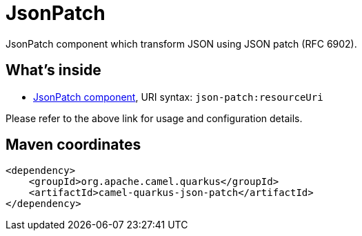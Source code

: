 // Do not edit directly!
// This file was generated by camel-quarkus-maven-plugin:update-extension-doc-page
[id="extensions-json-patch"]
= JsonPatch
:linkattrs:
:cq-artifact-id: camel-quarkus-json-patch
:cq-native-supported: false
:cq-status: Preview
:cq-status-deprecation: Preview
:cq-description: JsonPatch component which transform JSON using JSON patch (RFC 6902).
:cq-deprecated: false
:cq-jvm-since: 2.7.0
:cq-native-since: n/a

ifeval::[{doc-show-badges} == true]
[.badges]
[.badge-key]##JVM since##[.badge-supported]##2.7.0## [.badge-key]##Native##[.badge-unsupported]##unsupported##
endif::[]

JsonPatch component which transform JSON using JSON patch (RFC 6902).

[id="extensions-json-patch-whats-inside"]
== What's inside

* xref:{cq-camel-components}::json-patch-component.adoc[JsonPatch component], URI syntax: `json-patch:resourceUri`

Please refer to the above link for usage and configuration details.

[id="extensions-json-patch-maven-coordinates"]
== Maven coordinates

[source,xml]
----
<dependency>
    <groupId>org.apache.camel.quarkus</groupId>
    <artifactId>camel-quarkus-json-patch</artifactId>
</dependency>
----
ifeval::[{doc-show-user-guide-link} == true]
Check the xref:user-guide/index.adoc[User guide] for more information about writing Camel Quarkus applications.
endif::[]
